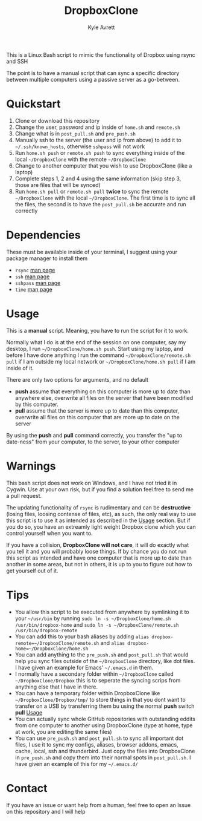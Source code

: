 #+TITLE: DropboxClone
#+AUTHOR: Kyle Avrett

This is a Linux Bash script to mimic the functionality of Dropbox using rsync and SSH

The point is to have a manual script that can sync a specific directory between multiple computers using a passive server as a go-between.

* Quickstart
    1) Clone or download this repository
    2) Change the user, password and ip inside of =home.sh= and =remote.sh=
    3) Change what is in =post_pull.sh= and =pre_push.sh=
    4) Manually ssh to the server (the user and ip from above) to add it to =~/.ssh/known_hosts=, otherwise =sshpass= will not work
    5) Run =home.sh push= or =remote.sh push= to sync everything inside of the local =~/DropboxClone= with the remote =~/DropboxClone=
    6) Change to another computer that you wish to use DropboxClone (like a laptop)
    7) Complete steps 1, 2 and 4 using the same information (skip step 3, those are files that will be synced)
    8) Run =home.sh pull= or =remote.sh pull= *twice* to sync the remote =~/DropboxClone= with the local =~/DropboxClone=. The first time is to sync all the files, the second is to have the =post_pull.sh= be accurate and run correctly

* Dependencies
These must be available inside of your terminal, I suggest using your package manager to install them
    - =rsync= [[https://linux.die.net/man/1/rsync][man page]]
    - =ssh= [[https://linux.die.net/man/1/ssh][man page]]
    - =sshpass= [[https://linux.die.net/man/1/sshpass][man page]]
    - =time= [[https://linux.die.net/man/1/time][man page]]

* Usage
This is a *manual* script. Meaning, you have to run the script for it to work.

Normally what I do is at the end of the session on one computer, say my desktop, I run =~/DropboxClone/home.sh push=. Start using my laptop, and before I have done anything I run the command =~/DropboxClone/remote.sh pull= if I am outside my local network or =~/DropboxClone/home.sh pull= if I am inside of it.

There are only two options for arguments, and no default
    - *push* assume that everything on this computer is more up to date than anywhere else, overwrite all files on the server that have been modified by this computer.
    - *pull* assume that the server is more up to date than this computer, overwrite all files on this computer that are more up to date on the server

By using the *push* and *pull* command correctly, you transfer the "up to date-ness" from your computer, to the server, to your other computer

* Warnings
This bash script does not work on Windows, and I have not tried it in Cygwin. Use at your own risk, but if you find a solution feel free to send me a pull request.

The updating functionality of =rsync= is rudimentary and can be *destructive* (losing files, loosing contense of files, etc), as such, the only real way to use this script is to use it as intended as described in the [[https://github.com/zZelman/DropboxClone#usage][Usage]] section. But if you do so, you have an extreamly light weight Dropbox clone which you can control yourself when you want to.

If you have a collision, *DropboxClone will not care*, it will do exactly what you tell it and you will probably loose things. If by chance you do not run this script as intended and have one computer that is more up to date than another in some areas, but not in others, it is up to you to figure out how to get yourself out of it.

* Tips
    - You allow this script to be executed from anywhere by symlinking it to your =~/usr/bin= by running =sudo ln -s ~/DropboxClone/home.sh /usr/bin/dropbox-home= and =sudo ln -s ~/DropboxClone/remote.sh /usr/bin/dropbox-remote=
    - You can add this to your bash aliases by adding =alias dropbox-remote=~/DropboxClone/remote.sh= and =alias dropbox-home=~/DropboxClone/home.sh=
    - You can add anything to the =pre_push.sh= and =post_pull.sh= that would help you sync files outside of the =~/DropboxClone= directory, like dot files. I have given an example for Emacs' =~/.emacs.d= in them.
    - I normally have a secondary folder within =~/DropboxClone= called =~/DropboxClone/Dropbox= this is to seperate the syncing scrips from anything else that I have in there.
    - You can have a temporary folder within DropboxClone like =~/DropboxClone/Dropbox/tmp/= to store things in that you dont want to transfer on a USB by transferring them bu using the normal *push* switch *pull* [[https://github.com/zZelman/DropboxClone#usage][Usage]]
    - You can actually sync whole GitHub repositories with outstanding eddits from one computer to another using DropboxClone (type at home, type at work, you are editing the same files)
    - You can use =pre_push.sh= and =post_pull.sh= to sync all important dot files, I use it to sync my configs, aliases, browser addons, emacs, cache, local, ssh and thunderbird. Just copy the files into DropboxClone in =pre_push.sh= and copy them into their normal spots in =post_pull.sh=. I have given an example of this for my =~/.emacs.d/=

* Contact
If you have an issue or want help from a human, feel free to open an Issue on this repository and I will help
